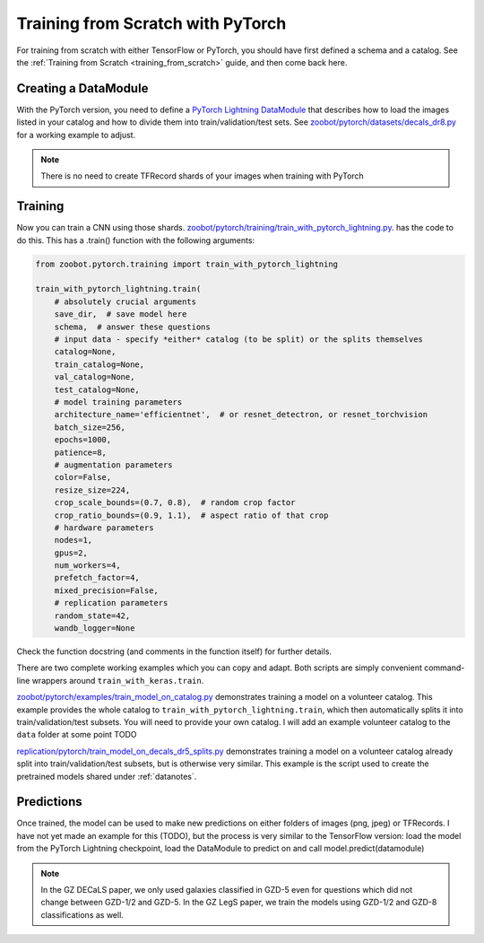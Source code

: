 .. _training_with_pytorch:

Training from Scratch with PyTorch
=========================================

For training from scratch with either TensorFlow or PyTorch, you should have first defined a schema and a catalog. See the :ref:`Training from Scratch <training_from_scratch>` guide, and then come back here.

Creating a DataModule
----------------------

With the PyTorch version, you need to define a `PyTorch Lightning DataModule <https://pytorch-lightning.readthedocs.io/en/stable/extensions/datamodules.html>`_ that describes how to load the images listed in your catalog and how to divide them into train/validation/test sets. 
See `zoobot/pytorch/datasets/decals_dr8.py <https://github.com/mwalmsley/zoobot/blob/main/zoobot/pytorch/datasets/decals_dr8.py>`_ for a working example to adjust. 

.. note:: 

    There is no need to create TFRecord shards of your images when training with PyTorch

Training
---------

Now you can train a CNN using those shards. `zoobot/pytorch/training/train_with_pytorch_lightning.py <https://github.com/mwalmsley/zoobot/blob/main/zoobot/pytorch/training/train_with_pytorch_lightning.py>`__. has the code to do this. 
This has a .train() function with the following arguments:

.. code-block:: python

    from zoobot.pytorch.training import train_with_pytorch_lightning

    train_with_pytorch_lightning.train(
        # absolutely crucial arguments
        save_dir,  # save model here
        schema,  # answer these questions
        # input data - specify *either* catalog (to be split) or the splits themselves
        catalog=None,
        train_catalog=None,
        val_catalog=None,
        test_catalog=None,
        # model training parameters
        architecture_name='efficientnet',  # or resnet_detectron, or resnet_torchvision
        batch_size=256,
        epochs=1000,
        patience=8,
        # augmentation parameters
        color=False,
        resize_size=224,
        crop_scale_bounds=(0.7, 0.8),  # random crop factor
        crop_ratio_bounds=(0.9, 1.1),  # aspect ratio of that crop
        # hardware parameters
        nodes=1,
        gpus=2,
        num_workers=4,
        prefetch_factor=4,
        mixed_precision=False,
        # replication parameters
        random_state=42,
        wandb_logger=None

Check the function docstring (and comments in the function itself) for further details.

There are two complete working examples which you can copy and adapt. Both scripts are simply convenient command-line wrappers around ``train_with_keras.train``.

`zoobot/pytorch/examples/train_model_on_catalog.py <https://github.com/mwalmsley/zoobot/blob/main/zoobot/pytorch/examples/train_model_on_catalog.py>`__ demonstrates training a model on a volunteer catalog. 
This example provides the whole catalog to ``train_with_pytorch_lightning.train``, which then automatically splits it into train/validation/test subsets.
You will need to provide your own catalog. I will add an example volunteer catalog to the ``data`` folder at some point TODO

`replication/pytorch/train_model_on_decals_dr5_splits.py <https://github.com/mwalmsley/zoobot/blob/main/zoobot/tensorflow/examples/train_model.py>`__
demonstrates training a model on a volunteer catalog already split into train/validation/test subsets, but is otherwise very similar.
This example is the script used to create the pretrained models shared under :ref:`datanotes`.


Predictions
------------

Once trained, the model can be used to make new predictions on either folders of images (png, jpeg) or TFRecords. 
I have not yet made an example for this (TODO), but the process is very similar to the TensorFlow version:
load the model from the PyTorch Lightning checkpoint, load the DataModule to predict on and call model.predict(datamodule)

.. note::

    In the GZ DECaLS paper, we only used galaxies classified in GZD-5 even for questions which did not change between GZD-1/2 and GZD-5.
    In the GZ LegS paper, we train the models using GZD-1/2 and GZD-8 classifications as well.
